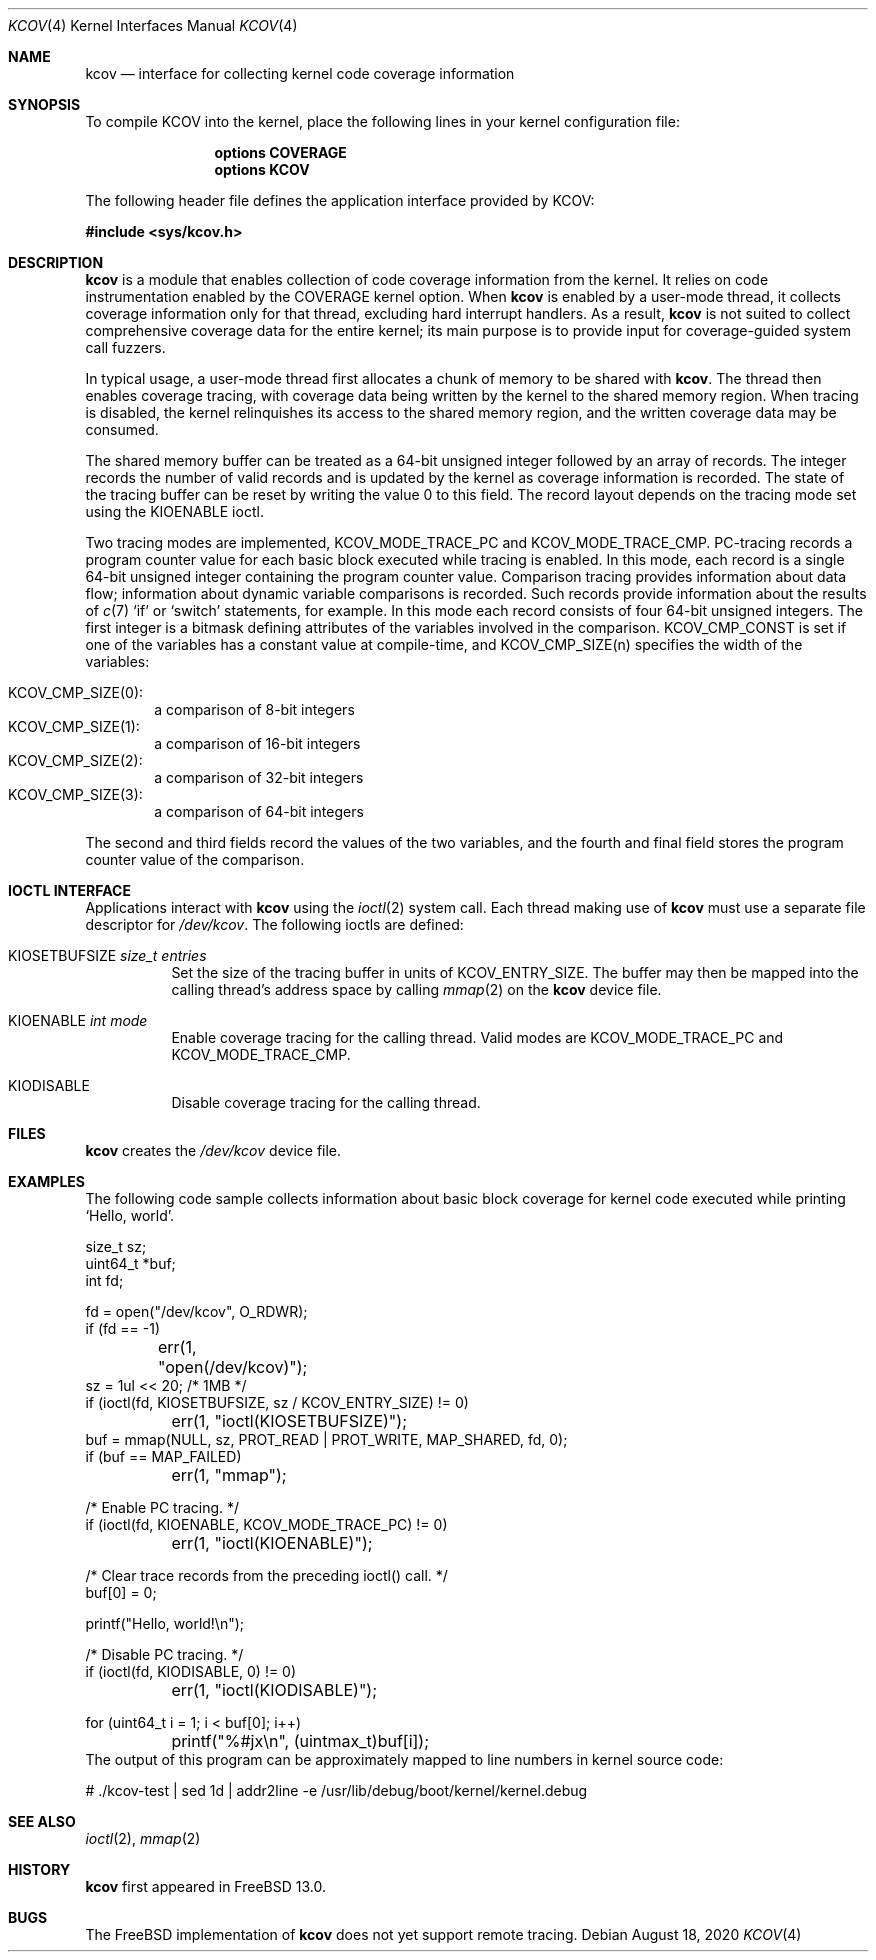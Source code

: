 .\"-
.\" Copyright (c) 2020 The FreBSD Foundation
.\"
.\" This documentation was written by Mark Johnston under sponsorship from
.\" the FreBSD Foundation.
.\"
.\" Redistribution and use in source and binary forms, with or without
.\" modification, are permitted provided that the following conditions
.\" are met:
.\" 1. Redistributions of source code must retain the above copyright
.\"    notice, this list of conditions and the following disclaimer.
.\" 2. Redistributions in binary form must reproduce the above copyright
.\"    notice, this list of conditions and the following disclaimer in the
.\"    documentation and/or other materials provided with the distribution.
.\"
.\" THIS SOFTWARE IS PROVIDED BY THE AUTHOR AND CONTRIBUTORS ``AS IS'' AND
.\" ANY EXPRESS OR IMPLIED WARRANTIES, INCLUDING, BUT NOT LIMITED TO, THE
.\" IMPLIED WARRANTIES OF MERCHANTABILITY AND FITNESS FOR A PARTICULAR PURPOSE
.\" ARE DISCLAIMED.  IN NO EVENT SHALL THE AUTHOR OR CONTRIBUTORS BE LIABLE
.\" FOR ANY DIRECT, INDIRECT, INCIDENTAL, SPECIAL, EXEMPLARY, OR CONSEQUENTIAL
.\" DAMAGES (INCLUDING, BUT NOT LIMITED TO, PROCUREMENT OF SUBSTITUTE GOODS
.\" OR SERVICES; LOSS OF USE, DATA, OR PROFITS; OR BUSINESS INTERRUPTION)
.\" HOWEVER CAUSED AND ON ANY THEORY OF LIABILITY, WHETHER IN CONTRACT, STRICT
.\" LIABILITY, OR TORT (INCLUDING NEGLIGENCE OR OTHERWISE) ARISING IN ANY WAY
.\" OUT OF THE USE OF THIS SOFTWARE, EVEN IF ADVISED OF THE POSSIBILITY OF
.\" SUCH DAMAGE.
.\"
.\" $NQC$
.\"
.Dd August 18, 2020
.Dt KCOV 4
.Os
.Sh NAME
.Nm kcov
.Nd interface for collecting kernel code coverage information
.Sh SYNOPSIS
To compile KCOV into the kernel, place the following lines in your kernel
configuration file:
.Bd -ragged -offset indent
.Cd "options COVERAGE"
.Cd "options KCOV"
.Ed
.Pp
The following header file defines the application interface provided
by KCOV:
.Pp
.In sys/kcov.h
.Sh DESCRIPTION
.Nm
is a module that enables collection of code coverage information from the
kernel.
It relies on code instrumentation enabled by the
.Dv COVERAGE
kernel option.
When
.Nm
is enabled by a user-mode thread, it collects coverage information only for
that thread, excluding hard interrupt handlers.
As a result,
.Nm
is not suited to collect comprehensive coverage data for the entire kernel;
its main purpose is to provide input for coverage-guided system call fuzzers.
.Pp
In typical usage, a user-mode thread first allocates a chunk of memory to be
shared with
.Nm .
The thread then enables coverage tracing, with coverage data being written by
the kernel to the shared memory region.
When tracing is disabled, the kernel relinquishes its access to the shared
memory region, and the written coverage data may be consumed.
.Pp
The shared memory buffer can be treated as a 64-bit unsigned integer followed
by an array of records.
The integer records the number of valid records and is updated by the kernel as
coverage information is recorded.
The state of the tracing buffer can be reset by writing the value 0 to this
field.
The record layout depends on the tracing mode set using the
.Dv KIOENABLE
ioctl.
.Pp
Two tracing modes are implemented,
.Dv KCOV_MODE_TRACE_PC
and
.Dv KCOV_MODE_TRACE_CMP .
PC-tracing records a program counter value for each basic block executed while
tracing is enabled.
In this mode, each record is a single 64-bit unsigned integer containing the
program counter value.
Comparison tracing provides information about data flow; information about
dynamic variable comparisons is recorded.
Such records provide information about the results of
.Xr c 7
.Ql if
or
.Ql switch
statements, for example.
In this mode each record consists of four 64-bit unsigned integers.
The first integer is a bitmask defining attributes of the variables involved in
the comparison.
.Dv KCOV_CMP_CONST
is set if one of the variables has a constant value at compile-time, and
.Dv KCOV_CMP_SIZE(n)
specifies the width of the variables:
.Pp
.Bl -inset -offset indent -compact
.It Dv KCOV_CMP_SIZE(0) :
a comparison of 8-bit integers
.It Dv KCOV_CMP_SIZE(1) :
a comparison of 16-bit integers
.It Dv KCOV_CMP_SIZE(2) :
a comparison of 32-bit integers
.It Dv KCOV_CMP_SIZE(3) :
a comparison of 64-bit integers
.El
.Pp
The second and third fields record the values of the two variables, and the
fourth and final field stores the program counter value of the comparison.
.Sh IOCTL INTERFACE
Applications interact with
.Nm
using the
.Xr ioctl 2
system call.
Each thread making use of
.Nm
must use a separate file descriptor for
.Fa /dev/kcov .
The following ioctls are defined:
.Bl -tag -width indent
.It Dv KIOSETBUFSIZE Fa size_t entries
Set the size of the tracing buffer in units of
.Dv KCOV_ENTRY_SIZE .
The buffer may then be mapped into the calling thread's address space by
calling
.Xr mmap 2
on the
.Nm
device file.
.It Dv KIOENABLE Fa int mode
Enable coverage tracing for the calling thread.
Valid modes are
.Dv KCOV_MODE_TRACE_PC
and
.Dv KCOV_MODE_TRACE_CMP .
.It Dv KIODISABLE
Disable coverage tracing for the calling thread.
.El
.Sh FILES
.Nm
creates the
.Pa /dev/kcov
device file.
.Sh EXAMPLES
The following code sample collects information about basic block coverage for
kernel code executed while printing
.Ql "Hello, world" .
.Bd -literal
size_t sz;
uint64_t *buf;
int fd;

fd = open("/dev/kcov", O_RDWR);
if (fd == -1)
	err(1, "open(/dev/kcov)");
sz = 1ul << 20; /* 1MB */
if (ioctl(fd, KIOSETBUFSIZE, sz / KCOV_ENTRY_SIZE) != 0)
	err(1, "ioctl(KIOSETBUFSIZE)");
buf = mmap(NULL, sz, PROT_READ | PROT_WRITE, MAP_SHARED, fd, 0);
if (buf == MAP_FAILED)
	err(1, "mmap");

/* Enable PC tracing. */
if (ioctl(fd, KIOENABLE, KCOV_MODE_TRACE_PC) != 0)
	err(1, "ioctl(KIOENABLE)");

/* Clear trace records from the preceding ioctl() call. */
buf[0] = 0;

printf("Hello, world!\\n");

/* Disable PC tracing. */
if (ioctl(fd, KIODISABLE, 0) != 0)
	err(1, "ioctl(KIODISABLE)");

for (uint64_t i = 1; i < buf[0]; i++)
	printf("%#jx\\n", (uintmax_t)buf[i]);
.Ed
The output of this program can be approximately mapped to line numbers
in kernel source code:
.Bd -literal
# ./kcov-test | sed 1d | addr2line -e /usr/lib/debug/boot/kernel/kernel.debug
.Ed
.Sh SEE ALSO
.Xr ioctl 2 ,
.Xr mmap 2
.Sh HISTORY
.Nm
first appeared in
.Fx 13.0 .
.Sh BUGS
The
.Fx
implementation of
.Nm
does not yet support remote tracing.
